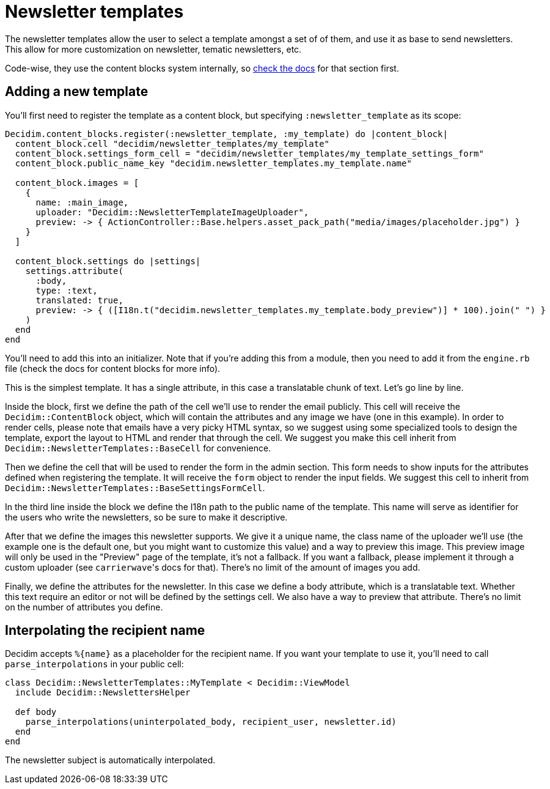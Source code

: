 = Newsletter templates

The newsletter templates allow the user to select a template amongst a set of of them, and use it as base to send newsletters. This allow for more customization on newsletter, tematic newsletters, etc.

Code-wise, they use the content blocks system internally, so https://github.com/decidim/decidim/blob/develop/docs/advanced/content_blocks.md[check the docs] for that section first.

== Adding a new template

You'll first need to register the template as a content block, but specifying `:newsletter_template` as its scope:

[source,ruby]
----
Decidim.content_blocks.register(:newsletter_template, :my_template) do |content_block|
  content_block.cell "decidim/newsletter_templates/my_template"
  content_block.settings_form_cell = "decidim/newsletter_templates/my_template_settings_form"
  content_block.public_name_key "decidim.newsletter_templates.my_template.name"

  content_block.images = [
    {
      name: :main_image,
      uploader: "Decidim::NewsletterTemplateImageUploader",
      preview: -> { ActionController::Base.helpers.asset_pack_path("media/images/placeholder.jpg") }
    }
  ]

  content_block.settings do |settings|
    settings.attribute(
      :body,
      type: :text,
      translated: true,
      preview: -> { ([I18n.t("decidim.newsletter_templates.my_template.body_preview")] * 100).join(" ") }
    )
  end
end
----

You'll need to add this into an initializer. Note that if you're adding this from a module, then you need to add it from the `engine.rb` file (check the docs for content blocks for more info).

This is the simplest template. It has a single attribute, in this case a translatable chunk of text. Let's go line by line.

Inside the block, first we define the path of the cell we'll use to render the email publicly. This cell will receive the `Decidim::ContentBlock` object, which will contain the attributes and any image we have (one in this example). In order to render cells, please note that emails have a very picky HTML syntax, so we suggest using some specialized tools to design the template, export the layout to HTML and render that through the cell. We suggest you make this cell inherit from `Decidim::NewsletterTemplates::BaseCell` for convenience.

Then we define the cell that will be used to render the form in the admin section. This form needs to show inputs for the attributes defined when registering the template. It will receive the `form` object to render the input fields. We suggest this cell to inherit from `Decidim::NewsletterTemplates::BaseSettingsFormCell`.

In the third line inside the block we define the I18n path to the public name of the template. This name will serve as identifier for the users who write the newsletters, so be sure to make it descriptive.

After that we define the images this newsletter supports. We give it a unique name, the class name of the uploader we'll use (the example one is the default one, but you might want to customize this value) and a way to preview this image. This preview image will only be used in the "Preview" page of the template, it's not a fallback. If you want a fallback, please implement it through a custom uploader (see ``carrierwave``'s docs for that). There's no limit of the amount of images you add.

Finally, we define the attributes for the newsletter. In this case we define a body attribute, which is a translatable text. Whether this text require an editor or not will be defined by the settings cell. We also have a way to preview that attribute. There's no limit on the number of attributes you define.

== Interpolating the recipient name

Decidim accepts `+%{name}+` as a placeholder for the recipient name. If you want your template to use it, you'll need to call `parse_interpolations` in your public cell:

[source,ruby]
----
class Decidim::NewsletterTemplates::MyTemplate < Decidim::ViewModel
  include Decidim::NewslettersHelper

  def body
    parse_interpolations(uninterpolated_body, recipient_user, newsletter.id)
  end
end
----

The newsletter subject is automatically interpolated.
